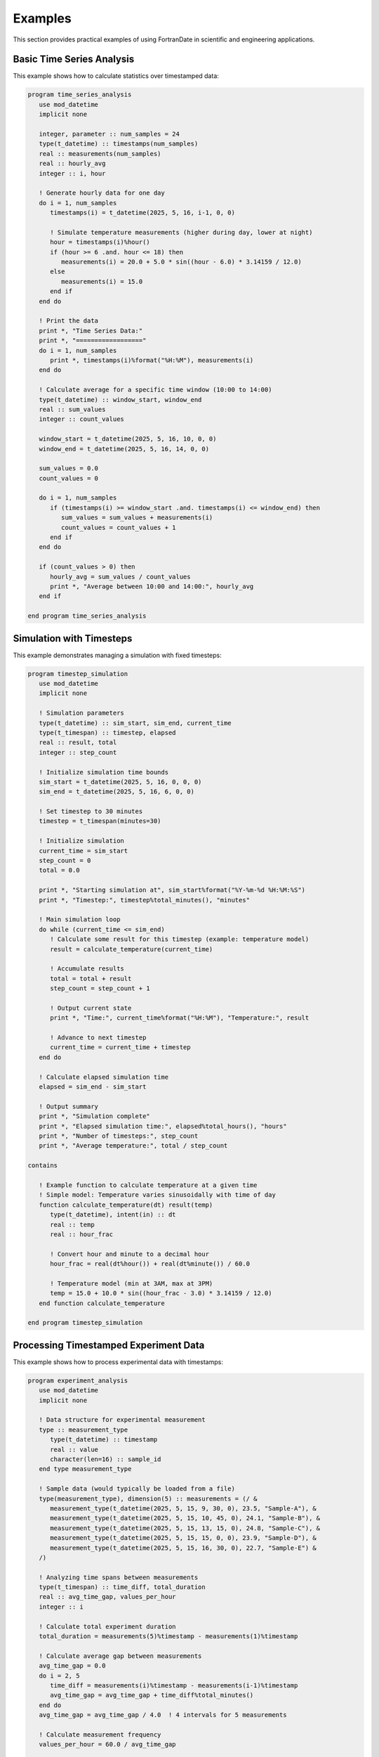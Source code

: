 ========
Examples
========

This section provides practical examples of using FortranDate in scientific and engineering applications.

Basic Time Series Analysis
==========================

This example shows how to calculate statistics over timestamped data:

.. code-block:: fortran

   program time_series_analysis
      use mod_datetime
      implicit none
      
      integer, parameter :: num_samples = 24
      type(t_datetime) :: timestamps(num_samples)
      real :: measurements(num_samples)
      real :: hourly_avg
      integer :: i, hour
      
      ! Generate hourly data for one day
      do i = 1, num_samples
         timestamps(i) = t_datetime(2025, 5, 16, i-1, 0, 0)
         
         ! Simulate temperature measurements (higher during day, lower at night)
         hour = timestamps(i)%hour()
         if (hour >= 6 .and. hour <= 18) then
            measurements(i) = 20.0 + 5.0 * sin((hour - 6.0) * 3.14159 / 12.0)
         else
            measurements(i) = 15.0
         end if
      end do
      
      ! Print the data
      print *, "Time Series Data:"
      print *, "=================="
      do i = 1, num_samples
         print *, timestamps(i)%format("%H:%M"), measurements(i)
      end do
      
      ! Calculate average for a specific time window (10:00 to 14:00)
      type(t_datetime) :: window_start, window_end
      real :: sum_values
      integer :: count_values
      
      window_start = t_datetime(2025, 5, 16, 10, 0, 0)
      window_end = t_datetime(2025, 5, 16, 14, 0, 0)
      
      sum_values = 0.0
      count_values = 0
      
      do i = 1, num_samples
         if (timestamps(i) >= window_start .and. timestamps(i) <= window_end) then
            sum_values = sum_values + measurements(i)
            count_values = count_values + 1
         end if
      end do
      
      if (count_values > 0) then
         hourly_avg = sum_values / count_values
         print *, "Average between 10:00 and 14:00:", hourly_avg
      end if
      
   end program time_series_analysis

Simulation with Timesteps
=========================

This example demonstrates managing a simulation with fixed timesteps:

.. code-block:: fortran

   program timestep_simulation
      use mod_datetime
      implicit none
      
      ! Simulation parameters
      type(t_datetime) :: sim_start, sim_end, current_time
      type(t_timespan) :: timestep, elapsed
      real :: result, total
      integer :: step_count
      
      ! Initialize simulation time bounds
      sim_start = t_datetime(2025, 5, 16, 0, 0, 0)
      sim_end = t_datetime(2025, 5, 16, 6, 0, 0)
      
      ! Set timestep to 30 minutes
      timestep = t_timespan(minutes=30)
      
      ! Initialize simulation
      current_time = sim_start
      step_count = 0
      total = 0.0
      
      print *, "Starting simulation at", sim_start%format("%Y-%m-%d %H:%M:%S")
      print *, "Timestep:", timestep%total_minutes(), "minutes"
      
      ! Main simulation loop
      do while (current_time <= sim_end)
         ! Calculate some result for this timestep (example: temperature model)
         result = calculate_temperature(current_time)
         
         ! Accumulate results
         total = total + result
         step_count = step_count + 1
         
         ! Output current state
         print *, "Time:", current_time%format("%H:%M"), "Temperature:", result
         
         ! Advance to next timestep
         current_time = current_time + timestep
      end do
      
      ! Calculate elapsed simulation time
      elapsed = sim_end - sim_start
      
      ! Output summary
      print *, "Simulation complete"
      print *, "Elapsed simulation time:", elapsed%total_hours(), "hours"
      print *, "Number of timesteps:", step_count
      print *, "Average temperature:", total / step_count
      
   contains
   
      ! Example function to calculate temperature at a given time
      ! Simple model: Temperature varies sinusoidally with time of day
      function calculate_temperature(dt) result(temp)
         type(t_datetime), intent(in) :: dt
         real :: temp
         real :: hour_frac
         
         ! Convert hour and minute to a decimal hour
         hour_frac = real(dt%hour()) + real(dt%minute()) / 60.0
         
         ! Temperature model (min at 3AM, max at 3PM)
         temp = 15.0 + 10.0 * sin((hour_frac - 3.0) * 3.14159 / 12.0)
      end function calculate_temperature
      
   end program timestep_simulation

Processing Timestamped Experiment Data
======================================

This example shows how to process experimental data with timestamps:

.. code-block:: fortran

   program experiment_analysis
      use mod_datetime
      implicit none
      
      ! Data structure for experimental measurement
      type :: measurement_type
         type(t_datetime) :: timestamp
         real :: value
         character(len=16) :: sample_id
      end type measurement_type
      
      ! Sample data (would typically be loaded from a file)
      type(measurement_type), dimension(5) :: measurements = (/ &
         measurement_type(t_datetime(2025, 5, 15, 9, 30, 0), 23.5, "Sample-A"), &
         measurement_type(t_datetime(2025, 5, 15, 10, 45, 0), 24.1, "Sample-B"), &
         measurement_type(t_datetime(2025, 5, 15, 13, 15, 0), 24.8, "Sample-C"), &
         measurement_type(t_datetime(2025, 5, 15, 15, 0, 0), 23.9, "Sample-D"), &
         measurement_type(t_datetime(2025, 5, 15, 16, 30, 0), 22.7, "Sample-E") &
      /)
      
      ! Analyzing time spans between measurements
      type(t_timespan) :: time_diff, total_duration
      real :: avg_time_gap, values_per_hour
      integer :: i
      
      ! Calculate total experiment duration
      total_duration = measurements(5)%timestamp - measurements(1)%timestamp
      
      ! Calculate average gap between measurements
      avg_time_gap = 0.0
      do i = 2, 5
         time_diff = measurements(i)%timestamp - measurements(i-1)%timestamp
         avg_time_gap = avg_time_gap + time_diff%total_minutes()
      end do
      avg_time_gap = avg_time_gap / 4.0  ! 4 intervals for 5 measurements
      
      ! Calculate measurement frequency
      values_per_hour = 60.0 / avg_time_gap
      
      ! Output analysis
      print *, "Experiment Analysis"
      print *, "=================="
      print *, "Start time:", measurements(1)%timestamp%format("%Y-%m-%d %H:%M:%S")
      print *, "End time:", measurements(5)%timestamp%format("%Y-%m-%d %H:%M:%S")
      print *, "Total duration:", total_duration%total_hours(), "hours", &
               total_duration%minutes(), "minutes"
      print *, "Average time between measurements:", avg_time_gap, "minutes"
      print *, "Measurement frequency:", values_per_hour, "per hour"
      
      ! Find measurement nearest to a specific time
      type(t_datetime) :: target_time
      type(t_timespan) :: min_diff, current_diff
      integer :: nearest_idx
      
      target_time = t_datetime(2025, 5, 15, 14, 0, 0)  ! 2:00 PM
      min_diff = t_timespan(hours=24)  ! Start with a large value
      nearest_idx = 1
      
      do i = 1, 5
         ! Get absolute time difference
         current_diff = measurements(i)%timestamp - target_time
         
         ! Check if this measurement is closer than the previous best
         if (abs(current_diff%total_minutes()) < abs(min_diff%total_minutes())) then
            min_diff = current_diff
            nearest_idx = i
         end if
      end do
      
      print *, "Measurement closest to 14:00:"
      print *, "Sample:", measurements(nearest_idx)%sample_id
      print *, "Time:", measurements(nearest_idx)%timestamp%format("%H:%M")
      print *, "Value:", measurements(nearest_idx)%value
      print *, "Difference:", abs(min_diff%total_minutes()), "minutes"
      
   end program experiment_analysis

Simulation Checkpointing
========================

This example demonstrates using the datetime library for simulation checkpointing:

.. code-block:: fortran

   program checkpoint_simulation
      use mod_datetime
      implicit none
      
      ! Simulation parameters
      type(t_datetime) :: sim_start, current_time, next_checkpoint
      type(t_timespan) :: timestep, checkpoint_interval, runtime
      integer :: step_count, checkpoint_count
      real :: simulation_state
      character(len=64) :: checkpoint_filename
      
      ! Initialize simulation
      sim_start = now()  ! Current time when simulation starts
      checkpoint_interval = t_timespan(minutes=10)  ! Checkpoint every 10 minutes
      timestep = t_timespan(seconds=1)  ! 1-second timesteps
      
      ! Setup initial values
      current_time = sim_start
      next_checkpoint = sim_start + checkpoint_interval
      step_count = 0
      checkpoint_count = 0
      simulation_state = 0.0
      
      print *, "Starting simulation at", sim_start%format("%Y-%m-%d %H:%M:%S")
      
      ! Main simulation loop - run for 30 minutes of simulated time
      do while (step_count < 1800)  ! 30 minutes = 1800 seconds
         ! Update simulation (simple example: accumulate value)
         simulation_state = simulation_state + 0.1
         
         ! Check if it's time for a checkpoint
         if (current_time >= next_checkpoint) then
            checkpoint_count = checkpoint_count + 1
            
            ! Create checkpoint filename with timestamp
            write(checkpoint_filename, '(A,I2.2,A)') &
               "checkpoint_", checkpoint_count, "_" // &
               trim(current_time%format("%Y%m%d_%H%M%S")) // ".dat"
            
            ! Save checkpoint (in a real simulation, would write to file)
            call save_checkpoint(checkpoint_filename, step_count, simulation_state)
            
            ! Schedule next checkpoint
            next_checkpoint = current_time + checkpoint_interval
         end if
         
         ! Advance simulation time
         current_time = current_time + timestep
         step_count = step_count + 1
         
         ! In a real simulation, we'd do more work here
         if (mod(step_count, 100) == 0) then
            ! Calculate and print runtime every 100 steps
            runtime = now() - sim_start
            print *, "Step", step_count, "Complete. Runtime:", &
                     runtime%total_seconds(), "seconds"
         end if
      end do
      
      ! Calculate total runtime
      runtime = now() - sim_start
      
      ! Output summary
      print *, "Simulation complete"
      print *, "Total steps:", step_count
      print *, "Checkpoints created:", checkpoint_count
      print *, "Final simulation state:", simulation_state
      print *, "Total runtime:", runtime%total_seconds(), "seconds"
      
   contains
   
      ! Simulate saving a checkpoint file
      subroutine save_checkpoint(filename, step, state)
         character(len=*), intent(in) :: filename
         integer, intent(in) :: step
         real, intent(in) :: state
         
         print *, "Creating checkpoint:", trim(filename)
         print *, "   Step:", step
         print *, "   State:", state
      end subroutine save_checkpoint
      
   end program checkpoint_simulation
